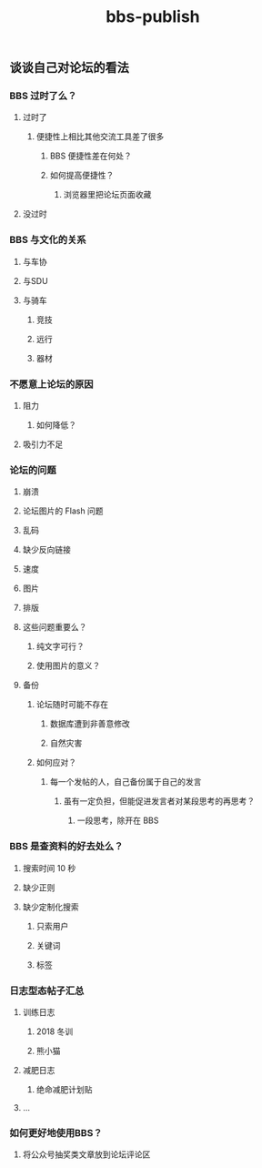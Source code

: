 #+TITLE: bbs-publish

** 谈谈自己对论坛的看法
*** BBS 过时了么？
**** 过时了
***** 便捷性上相比其他交流工具差了很多
****** BBS 便捷性差在何处？
****** 如何提高便捷性？
******* 浏览器里把论坛页面收藏
**** 没过时
*** BBS 与文化的关系
**** 与车协
**** 与SDU
**** 与骑车
***** 竞技
***** 远行
***** 器材
*** 不愿意上论坛的原因
**** 阻力
***** 如何降低？
**** 吸引力不足
*** 论坛的问题
**** 崩溃
**** 论坛图片的 Flash 问题
**** 乱码
**** 缺少反向链接
**** 速度
**** 图片
**** 排版
**** 这些问题重要么？
***** 纯文字可行？
***** 使用图片的意义？
**** 备份
***** 论坛随时可能不存在
****** 数据库遭到非善意修改
****** 自然灾害
***** 如何应对？
****** 每一个发帖的人，自己备份属于自己的发言
******* 虽有一定负担，但能促进发言者对某段思考的再思考？
******** 一段思考，除开在 BBS
*** BBS 是查资料的好去处么？
**** 搜索时间 10 秒
**** 缺少正则
**** 缺少定制化搜索
***** 只索用户
***** 关键词
***** 标签
*** 日志型态帖子汇总
**** 训练日志
***** 2018 冬训
***** 熊小猫
**** 减肥日志
***** 绝命减肥计划贴
**** ...
*** 如何更好地使用BBS？
**** 将公众号抽奖类文章放到论坛评论区
